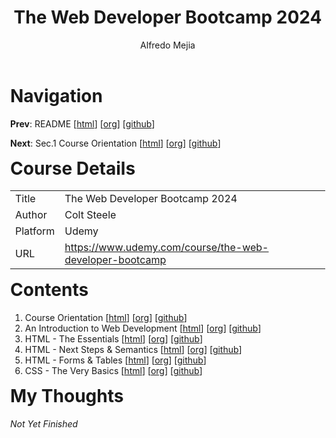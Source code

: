 #+title: The Web Developer Bootcamp 2024
#+author: Alfredo Mejia
#+options: num:nil html-postamble:nil
#+html_head: <link rel="stylesheet" type="text/css" href="../scratch/bulma/css/bulma.css" /> <style>body {margin: 5%} h1,h2,h3,h4,h5,h6 {margin-top: 3%}</style>

* Navigation
*Prev*: README [[[file:../README.html][html]]] [[[file:../README.org][org]]] [[[https://github.com/alfredo-mejia/notes/tree/main][github]]]

*Next*: Sec.1 Course Orientation [[[file:./001.Course Orientation/001.000.Notes.html][html]]] [[[file:./001.Course Orientation/001.000.Notes.org][org]]] [[[https://github.com/alfredo-mejia/notes/tree/main/The%20Web%20Developer%20Bootcamp%202024/001.Course%20Orientation][github]]]

* Course Details
| Title    | The Web Developer Bootcamp 2024                         |
| Author   | Colt Steele                                             |
| Platform | Udemy                                                   |
| URL      | [[https://www.udemy.com/course/the-web-developer-bootcamp]] |

* Contents
1. Course Orientation [[[file:./001.Course Orientation/001.000.Notes.html][html]]] [[[file:./001.Course Orientation/001.000.Notes.org][org]]] [[[https://github.com/alfredo-mejia/notes/tree/main/The%20Web%20Developer%20Bootcamp%202024/001.Course%20Orientation][github]]]
2. An Introduction to Web Development [[[file:002.An Introduction to Web Development/002.000.Notes.html][html]]] [[[file:./002.An Introduction to Web Development/002.000.Notes.org][org]]] [[[https://github.com/alfredo-mejia/notes/tree/main/The%20Web%20Developer%20Bootcamp%202024/002.An%20Introduction%20to%20Web%20Development][github]]]
3. HTML - The Essentials [[[file:003.HTML - The Essentials/003.000.Notes.html][html]]] [[[file:003.HTML - The Essentials/003.000.Notes.org][org]]] [[[https://github.com/alfredo-mejia/notes/tree/main/The%20Web%20Developer%20Bootcamp%202024/003.HTML%20-%20The%20Essentials][github]]]
4. HTML - Next Steps & Semantics [[[file:./004.HTML - Next Steps & Semantics/004.000.Notes.html][html]]] [[[file:./004.HTML - Next Steps & Semantics/004.000.Notes.org][org]]] [[[https://github.com/alfredo-mejia/notes/tree/main/The%20Web%20Developer%20Bootcamp%202024/004.HTML%20-%20Next%20Steps%20%26%20Semantics][github]]]
5. HTML - Forms & Tables [[[file:./005.HTML - Forms & Tables/005.000.Notes.html][html]]] [[[file:./005.HTML - Forms & Tables/005.000.Notes.org][org]]] [[[https://github.com/alfredo-mejia/notes/tree/main/The%20Web%20Developer%20Bootcamp%202024/005.HTML%20-%20Forms%20%26%20Tables][github]]]
6. CSS - The Very Basics [[[file:./006.CSS - The Very Basics/006.000.Notes.html][html]]] [[[file:./006.CSS - The Very Basics/006.000.Notes.org][org]]] [[[https://github.com/alfredo-mejia/notes/tree/main/The%20Web%20Developer%20Bootcamp%202024/006.CSS%20-%20The%20Very%20Basics][github]]]

* My Thoughts
/Not Yet Finished/
